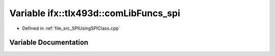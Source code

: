 .. _exhale_variable__s_p_i_using_s_p_i_class_8cpp_1a8d0cbad12704c9a2199536b9d80a171b:

Variable ifx::tlx493d::comLibFuncs_spi
======================================

- Defined in :ref:`file_src_SPIUsingSPIClass.cpp`


Variable Documentation
----------------------


.. doxygenvariable:: ifx::tlx493d::comLibFuncs_spi
   :project: XENSIV 3D Magnetic Sensors Arduino Library